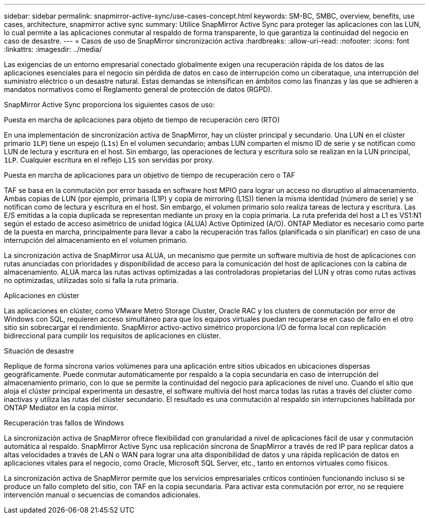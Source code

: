 ---
sidebar: sidebar 
permalink: snapmirror-active-sync/use-cases-concept.html 
keywords: SM-BC, SMBC, overview, benefits, use cases, architecture, snapmirror active sync 
summary: Utilice SnapMirror Active Sync para proteger las aplicaciones con las LUN, lo cual permite a las aplicaciones conmutar al respaldo de forma transparente, lo que garantiza la continuidad del negocio en caso de desastre. 
---
= Casos de uso de SnapMirror sincronización activa
:hardbreaks:
:allow-uri-read: 
:nofooter: 
:icons: font
:linkattrs: 
:imagesdir: ../media/


[role="lead"]
Las exigencias de un entorno empresarial conectado globalmente exigen una recuperación rápida de los datos de las aplicaciones esenciales para el negocio sin pérdida de datos en caso de interrupción como un ciberataque, una interrupción del suministro eléctrico o un desastre natural. Estas demandas se intensifican en ámbitos como las finanzas y las que se adhieren a mandatos normativos como el Reglamento general de protección de datos (RGPD).

SnapMirror Active Sync proporciona los siguientes casos de uso:

.Puesta en marcha de aplicaciones para objeto de tiempo de recuperación cero (RTO)
En una implementación de sincronización activa de SnapMirror, hay un clúster principal y secundario. Una LUN en el clúster primario  `1LP`) tiene un espejo (`L1s`) En el volumen secundario; ambas LUN comparten el mismo ID de serie y se notifican como LUN de lectura y escritura en el host. Sin embargo, las operaciones de lectura y escritura solo se realizan en la LUN principal, `1LP`. Cualquier escritura en el reflejo `L1S` son servidas por proxy.

.Puesta en marcha de aplicaciones para un objetivo de tiempo de recuperación cero o TAF
TAF se basa en la conmutación por error basada en software host MPIO para lograr un acceso no disruptivo al almacenamiento. Ambas copias de LUN (por ejemplo, primaria (L1P) y copia de mirroring (L1S)) tienen la misma identidad (número de serie) y se notifican como de lectura y escritura en el host. Sin embargo, el volumen primario solo realiza tareas de lectura y escritura. Las E/S emitidas a la copia duplicada se representan mediante un proxy en la copia primaria. La ruta preferida del host a L1 es VS1:N1 según el estado de acceso asimétrico de unidad lógica (ALUA) Active Optimized (A/O). ONTAP Mediator es necesario como parte de la puesta en marcha, principalmente para llevar a cabo la recuperación tras fallos (planificada o sin planificar) en caso de una interrupción del almacenamiento en el volumen primario.

La sincronización activa de SnapMirror usa ALUA, un mecanismo que permite un software multivía de host de aplicaciones con rutas anunciadas con prioridades y disponibilidad de acceso para la comunicación del host de aplicaciones con la cabina de almacenamiento. ALUA marca las rutas activas optimizadas a las controladoras propietarias del LUN y otras como rutas activas no optimizadas, utilizadas solo si falla la ruta primaria.

.Aplicaciones en clúster
Las aplicaciones en clúster, como VMware Metro Storage Cluster, Oracle RAC y los clusters de conmutación por error de Windows con SQL, requieren acceso simultáneo para que los equipos virtuales puedan recuperarse en caso de fallo en el otro sitio sin sobrecargar el rendimiento. SnapMirror activo-activo simétrico proporciona I/O de forma local con replicación bidireccional para cumplir los requisitos de aplicaciones en clúster.

.Situación de desastre
Replique de forma síncrona varios volúmenes para una aplicación entre sitios ubicados en ubicaciones dispersas geográficamente. Puede conmutar automáticamente por respaldo a la copia secundaria en caso de interrupción del almacenamiento primario, con lo que se permite la continuidad del negocio para aplicaciones de nivel uno. Cuando el sitio que aloja el clúster principal experimenta un desastre, el software multivía del host marca todas las rutas a través del clúster como inactivas y utiliza las rutas del clúster secundario. El resultado es una conmutación al respaldo sin interrupciones habilitada por ONTAP Mediator en la copia mirror.

.Recuperación tras fallos de Windows
La sincronización activa de SnapMirror ofrece flexibilidad con granularidad a nivel de aplicaciones fácil de usar y conmutación automática al respaldo. SnapMirror Active Sync usa replicación síncrona de SnapMirror a través de red IP para replicar datos a altas velocidades a través de LAN o WAN para lograr una alta disponibilidad de datos y una rápida replicación de datos en aplicaciones vitales para el negocio, como Oracle, Microsoft SQL Server, etc., tanto en entornos virtuales como físicos.

La sincronización activa de SnapMirror permite que los servicios empresariales críticos continúen funcionando incluso si se produce un fallo completo del sitio, con TAF en la copia secundaria. Para activar esta conmutación por error, no se requiere intervención manual o secuencias de comandos adicionales.
